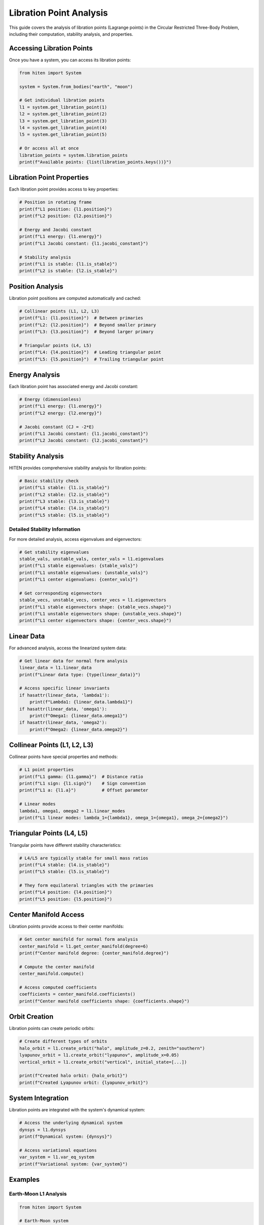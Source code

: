 Libration Point Analysis
========================

This guide covers the analysis of libration points (Lagrange points) in the Circular Restricted Three-Body Problem, including their computation, stability analysis, and properties.

Accessing Libration Points
--------------------------

Once you have a system, you can access its libration points:

.. code-block:: python

   from hiten import System
   
   system = System.from_bodies("earth", "moon")
   
   # Get individual libration points
   l1 = system.get_libration_point(1)
   l2 = system.get_libration_point(2)
   l3 = system.get_libration_point(3)
   l4 = system.get_libration_point(4)
   l5 = system.get_libration_point(5)
   
   # Or access all at once
   libration_points = system.libration_points
   print(f"Available points: {list(libration_points.keys())}")

Libration Point Properties
--------------------------

Each libration point provides access to key properties:

.. code-block:: python

   # Position in rotating frame
   print(f"L1 position: {l1.position}")
   print(f"L2 position: {l2.position}")
   
   # Energy and Jacobi constant
   print(f"L1 energy: {l1.energy}")
   print(f"L1 Jacobi constant: {l1.jacobi_constant}")
   
   # Stability analysis
   print(f"L1 is stable: {l1.is_stable}")
   print(f"L2 is stable: {l2.is_stable}")

Position Analysis
-----------------

Libration point positions are computed automatically and cached:

.. code-block:: python

   # Collinear points (L1, L2, L3)
   print(f"L1: {l1.position}")  # Between primaries
   print(f"L2: {l2.position}")  # Beyond smaller primary
   print(f"L3: {l3.position}")  # Beyond larger primary
   
   # Triangular points (L4, L5)
   print(f"L4: {l4.position}")  # Leading triangular point
   print(f"L5: {l5.position}")  # Trailing triangular point

Energy Analysis
---------------

Each libration point has associated energy and Jacobi constant:

.. code-block:: python

   # Energy (dimensionless)
   print(f"L1 energy: {l1.energy}")
   print(f"L2 energy: {l2.energy}")
   
   # Jacobi constant (CJ = -2*E)
   print(f"L1 Jacobi constant: {l1.jacobi_constant}")
   print(f"L2 Jacobi constant: {l2.jacobi_constant}")

Stability Analysis
------------------

HITEN provides comprehensive stability analysis for libration points:

.. code-block:: python

   # Basic stability check
   print(f"L1 stable: {l1.is_stable}")
   print(f"L2 stable: {l2.is_stable}")
   print(f"L3 stable: {l3.is_stable}")
   print(f"L4 stable: {l4.is_stable}")
   print(f"L5 stable: {l5.is_stable}")

Detailed Stability Information
~~~~~~~~~~~~~~~~~~~~~~~~~~~~~~

For more detailed analysis, access eigenvalues and eigenvectors:

.. code-block:: python

   # Get stability eigenvalues
   stable_vals, unstable_vals, center_vals = l1.eigenvalues
   print(f"L1 stable eigenvalues: {stable_vals}")
   print(f"L1 unstable eigenvalues: {unstable_vals}")
   print(f"L1 center eigenvalues: {center_vals}")
   
   # Get corresponding eigenvectors
   stable_vecs, unstable_vecs, center_vecs = l1.eigenvectors
   print(f"L1 stable eigenvectors shape: {stable_vecs.shape}")
   print(f"L1 unstable eigenvectors shape: {unstable_vecs.shape}")
   print(f"L1 center eigenvectors shape: {center_vecs.shape}")

Linear Data
-----------

For advanced analysis, access the linearized system data:

.. code-block:: python

   # Get linear data for normal form analysis
   linear_data = l1.linear_data
   print(f"Linear data type: {type(linear_data)}")
   
   # Access specific linear invariants
   if hasattr(linear_data, 'lambda1'):
       print(f"Lambda1: {linear_data.lambda1}")
   if hasattr(linear_data, 'omega1'):
       print(f"Omega1: {linear_data.omega1}")
   if hasattr(linear_data, 'omega2'):
       print(f"Omega2: {linear_data.omega2}")

Collinear Points (L1, L2, L3)
------------------------------

Collinear points have special properties and methods:

.. code-block:: python

   # L1 point properties
   print(f"L1 gamma: {l1.gamma}")  # Distance ratio
   print(f"L1 sign: {l1.sign}")    # Sign convention
   print(f"L1 a: {l1.a}")          # Offset parameter
   
   # Linear modes
   lambda1, omega1, omega2 = l1.linear_modes
   print(f"L1 linear modes: lambda_1={lambda1}, omega_1={omega1}, omega_2={omega2}")

Triangular Points (L4, L5)
---------------------------

Triangular points have different stability characteristics:

.. code-block:: python

   # L4/L5 are typically stable for small mass ratios
   print(f"L4 stable: {l4.is_stable}")
   print(f"L5 stable: {l5.is_stable}")
   
   # They form equilateral triangles with the primaries
   print(f"L4 position: {l4.position}")
   print(f"L5 position: {l5.position}")

Center Manifold Access
----------------------

Libration points provide access to their center manifolds:

.. code-block:: python

   # Get center manifold for normal form analysis
   center_manifold = l1.get_center_manifold(degree=6)
   print(f"Center manifold degree: {center_manifold.degree}")
   
   # Compute the center manifold
   center_manifold.compute()
   
   # Access computed coefficients
   coefficients = center_manifold.coefficients()
   print(f"Center manifold coefficients shape: {coefficients.shape}")

Orbit Creation
--------------

Libration points can create periodic orbits:

.. code-block:: python

   # Create different types of orbits
   halo_orbit = l1.create_orbit("halo", amplitude_z=0.2, zenith="southern")
   lyapunov_orbit = l1.create_orbit("lyapunov", amplitude_x=0.05)
   vertical_orbit = l1.create_orbit("vertical", initial_state=[...])
   
   print(f"Created halo orbit: {halo_orbit}")
   print(f"Created Lyapunov orbit: {lyapunov_orbit}")

System Integration
------------------

Libration points are integrated with the system's dynamical system:

.. code-block:: python

   # Access the underlying dynamical system
   dynsys = l1.dynsys
   print(f"Dynamical system: {dynsys}")
   
   # Access variational equations
   var_system = l1.var_eq_system
   print(f"Variational system: {var_system}")

Examples
--------

Earth-Moon L1 Analysis
~~~~~~~~~~~~~~~~~~~~~~~

.. code-block:: python

   from hiten import System
   
   # Earth-Moon system
   system = System.from_bodies("earth", "moon")
   l1 = system.get_libration_point(1)
   
   print(f"Earth-Moon L1 position: {l1.position}")
   print(f"Mass parameter: {system.mu}")
   print(f"L1 stable: {l1.is_stable}")
   print(f"L1 Jacobi constant: {l1.jacobi_constant}")

Sun-Earth L2 Analysis
~~~~~~~~~~~~~~~~~~~~~

.. code-block:: python

   # Sun-Earth system
   system = System.from_bodies("sun", "earth")
   l2 = system.get_libration_point(2)
   
   print(f"Sun-Earth L2 position: {l2.position}")
   print(f"Mass parameter: {system.mu}")
   print(f"L2 stable: {l2.is_stable}")

Custom System Analysis
~~~~~~~~~~~~~~~~~~~~~~

.. code-block:: python

   # Custom mass parameter
   system = System.from_mu(0.1)  # 10% mass ratio
   l1 = system.get_libration_point(1)
   
   print(f"Custom L1 position: {l1.position}")
   print(f"Custom L1 stable: {l1.is_stable}")

Next Steps
----------

Once you understand libration points, you can:

- Propagate orbits around them (see :doc:`guide_03_propagation`)
- Create periodic orbits (see :doc:`guide_04_orbits`)
- Analyze center manifolds (see :doc:`guide_07_center_manifold`)

For more advanced libration point analysis, see :doc:`guide_07_center_manifold`.
